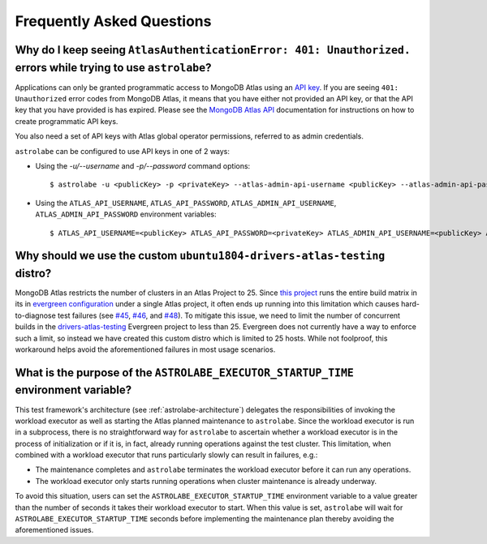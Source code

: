 Frequently Asked Questions
==========================

Why do I keep seeing ``AtlasAuthenticationError: 401: Unauthorized.`` errors while trying to use ``astrolabe``?
---------------------------------------------------------------------------------------------------------------

Applications can only be granted programmatic access to MongoDB Atlas using an
`API key <https://docs.atlas.mongodb.com/configure-api-access/#programmatic-api-keys>`_. If you are
seeing ``401: Unauthorized`` error codes from MongoDB Atlas, it means that you have either
not provided an API key, or that the API key that you have provided is has expired. Please
see the `MongoDB Atlas API <https://docs.atlas.mongodb.com/>`_ documentation for instructions on
how to create programmatic API keys.

You also need a set of API keys with Atlas global operator permissions,
referred to as admin credentials.

``astrolabe`` can be configured to use API keys in one of 2 ways:

* Using the `-u/--username` and `-p/--password` command options::

    $ astrolabe -u <publicKey> -p <privateKey> --atlas-admin-api-username <publicKey> --atlas-admin-api-password <privateKey> check-connection

* Using the ``ATLAS_API_USERNAME``, ``ATLAS_API_PASSWORD``,
  ``ATLAS_ADMIN_API_USERNAME``, ``ATLAS_ADMIN_API_PASSWORD`` environment variables::

    $ ATLAS_API_USERNAME=<publicKey> ATLAS_API_PASSWORD=<privateKey> ATLAS_ADMIN_API_USERNAME=<publicKey> ATLAS_ADMIN_API_PASSWORD=<privateKey> astrolabe check-connection

.. _faq-why-custom-distro:

Why should we use the custom ``ubuntu1804-drivers-atlas-testing`` distro?
-------------------------------------------------------------------------

MongoDB Atlas restricts the number of clusters in an Atlas Project to 25. Since
`this project <https://github.com/mongodb-labs/drivers-atlas-testing>`_ runs the entire
build matrix in its in
`evergreen configuration <https://github.com/mongodb-labs/drivers-atlas-testing/blob/master/.evergreen/config.yml>`_
under a single Atlas project, it often ends up running into this limitation which causes
hard-to-diagnose test failures (see `#45 <https://github.com/mongodb-labs/drivers-atlas-testing/issues/45>`_,
`#46 <https://github.com/mongodb-labs/drivers-atlas-testing/issues/46>`_, and
`#48 <https://github.com/mongodb-labs/drivers-atlas-testing/issues/45>`_). To mitigate this issue,
we need to limit the number of concurrent builds in the
`drivers-atlas-testing <https://evergreen.mongodb.com/waterfall/drivers-atlas-testing>`_ Evergreen project to less
than 25. Evergreen does not currently have a way to enforce such a limit, so instead we have created this
custom distro which is limited to 25 hosts. While not foolproof, this workaround helps avoid the aforementioned
failures in most usage scenarios.

.. _faq-why-startup-time:

What is the purpose of the ``ASTROLABE_EXECUTOR_STARTUP_TIME`` environment variable?
------------------------------------------------------------------------------------

This test framework's architecture (see :ref:`astrolabe-architecture`) delegates the responsibilities of
invoking the workload executor as well as starting the Atlas planned maintenance to ``astrolabe``. Since
the workload executor is run in a subprocess, there is no straightforward way for ``astrolabe`` to ascertain
whether a workload executor is in the process of initialization or if it is, in fact, already running operations
against the test cluster. This limitation, when combined with a workload executor that runs particularly slowly
can result in failures, e.g.:

* The maintenance completes and ``astrolabe`` terminates the workload executor before it can run any operations.
* The workload executor only starts running operations when cluster maintenance is already underway.

To avoid this situation, users can set the ``ASTROLABE_EXECUTOR_STARTUP_TIME`` environment variable to a value
greater than the number of seconds it takes their workload executor to start. When this value is set, ``astrolabe``
will wait for ``ASTROLABE_EXECUTOR_STARTUP_TIME`` seconds before implementing the maintenance plan thereby avoiding
the aforementioned issues.
